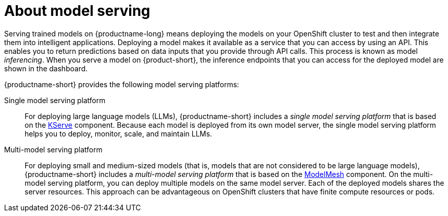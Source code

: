 :_module-type: CONCEPT

[id="about-model-serving_{context}"]
= About model serving

[role="_abstract"]
Serving trained models on {productname-long} means deploying the models on your OpenShift cluster to test and then integrate them into intelligent applications. Deploying a model makes it available as a service that you can access by using an API. This enables you to return predictions based on data inputs that you provide through API calls. This process is known as model _inferencing_. When you serve a model on {product-short}, the inference endpoints that you can access for the deployed model are shown in the dashboard. 

{productname-short} provides the following model serving platforms:

Single model serving platform::
For deploying large language models (LLMs), {productname-short} includes a _single model serving platform_ that is based on the link:https://github.com/kserve/kserve[KServe^] component. Because each model is deployed from its own model server, the single model serving platform helps you to deploy, monitor, scale, and maintain LLMs.    

Multi-model serving platform::
For deploying small and medium-sized models (that is, models that are not considered to be large language models), {productname-short} includes a _multi-model serving platform_ that is based on the link:https://github.com/kserve/modelmesh[ModelMesh^] component. On the multi-model serving platform, you can deploy multiple models on the same model server. Each of the deployed models shares the server resources. This approach can be advantageous on OpenShift clusters that have finite compute resources or pods.

// [role="_additional-resources"]
// .Additional resources
